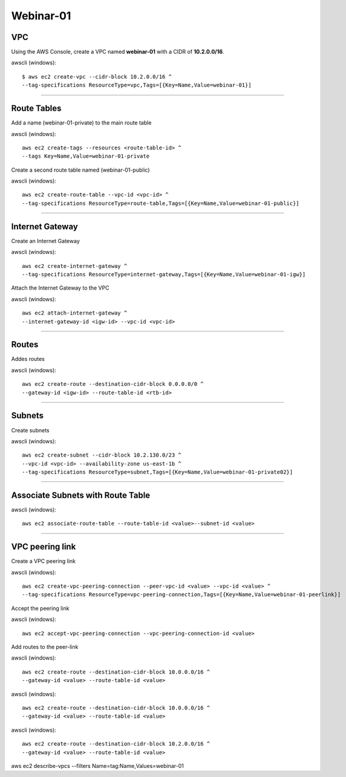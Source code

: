 Webinar-01
==========

VPC
---
Using the AWS Console, create a VPC named **webinar-01** with a CIDR of **10.2.0.0/16**. 

awscli (windows)::

    $ aws ec2 create-vpc --cidr-block 10.2.0.0/16 ^
    --tag-specifications ResourceType=vpc,Tags=[{Key=Name,Value=webinar-01}]

****


Route Tables
------------
Add a name (webinar-01-private) to the main route table

awscli (windows)::

	aws ec2 create-tags --resources <route-table-id> ^
	--tags Key=Name,Value=webinar-01-private

Create a second route table named (webinar-01-public) 

awscli (windows)::

	aws ec2 create-route-table --vpc-id <vpc-id> ^
	--tag-specifications ResourceType=route-table,Tags=[{Key=Name,Value=webinar-01-public}]

****

Internet Gateway
-----------------
Create an Internet Gateway

awscli (windows)::

	aws ec2 create-internet-gateway ^
	--tag-specifications ResourceType=internet-gateway,Tags=[{Key=Name,Value=webinar-01-igw}]

Attach the Internet Gateway to the VPC

awscli (windows)::

	aws ec2 attach-internet-gateway ^
	--internet-gateway-id <igw-id> --vpc-id <vpc-id>

****

Routes
------
Addes routes

awscli (windows)::

	aws ec2 create-route --destination-cidr-block 0.0.0.0/0 ^
	--gateway-id <igw-id> --route-table-id <rtb-id>

****

Subnets
-------

Create subnets

awscli (windows)::

	aws ec2 create-subnet --cidr-block 10.2.130.0/23 ^
	--vpc-id <vpc-id> --availability-zone us-east-1b ^
	--tag-specifications ResourceType=subnet,Tags=[{Key=Name,Value=webinar-01-private02}]

****

Associate Subnets with Route Table
----------------------------------

awscli (windows)::

	aws ec2 associate-route-table --route-table-id <value>--subnet-id <value>

****

VPC peering link
----------------
Create a VPC peering link

awscli (windows)::

	aws ec2 create-vpc-peering-connection --peer-vpc-id <value> --vpc-id <value> ^
	--tag-specifications ResourceType=vpc-peering-connection,Tags=[{Key=Name,Value=webinar-01-peerlink}]

Accept the peering link

awscli (windows)::

	aws ec2 accept-vpc-peering-connection --vpc-peering-connection-id <value>

Add routes to the peer-link

awscli (windows)::

	aws ec2 create-route --destination-cidr-block 10.0.0.0/16 ^
	--gateway-id <value> --route-table-id <value>

awscli (windows)::

	aws ec2 create-route --destination-cidr-block 10.0.0.0/16 ^
	--gateway-id <value> --route-table-id <value>

awscli (windows)::

	aws ec2 create-route --destination-cidr-block 10.2.0.0/16 ^
	--gateway-id <value> --route-table-id <value>







aws ec2 describe-vpcs --filters Name=tag:Name,Values=webinar-01